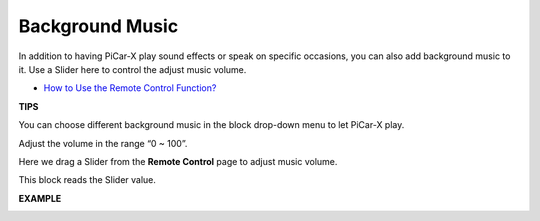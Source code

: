 Background Music
======================

In addition to having PiCar-X play sound effects or speak on specific occasions, you can also add background music to it. Use a Slider here to control the adjust music volume.

* `How to Use the Remote Control Function? <https://docs.sunfounder.com/projects/ezblock3/en/latest/remote.html>`_

**TIPS**

.. image:: img/block/sp210512_152803.png

You can choose different background music in the block drop-down menu to let PiCar-X play.

.. image:: img/block/sp210512_153123.png

Adjust the volume in the range “0 ~ 100”.

.. image:: img/block/sp210512_154708.png

Here we drag a Slider from the **Remote Control** page to adjust music volume.

.. image:: img/block/sp210512_154259.png

This block reads the Slider value.

**EXAMPLE**

.. image:: img/block/sp210512_155406.png